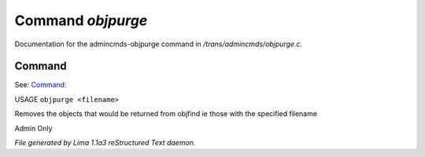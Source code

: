 Command *objpurge*
*******************

Documentation for the admincmds-objpurge command in */trans/admincmds/objpurge.c*.

Command
=======

See: `Command:  <objfind.html>`_ 

USAGE ``objpurge <filename>``

Removes the objects that would be returned from objfind
ie those with the specified filename

Admin Only

.. TAGS: RST



*File generated by Lima 1.1a3 reStructured Text daemon.*
